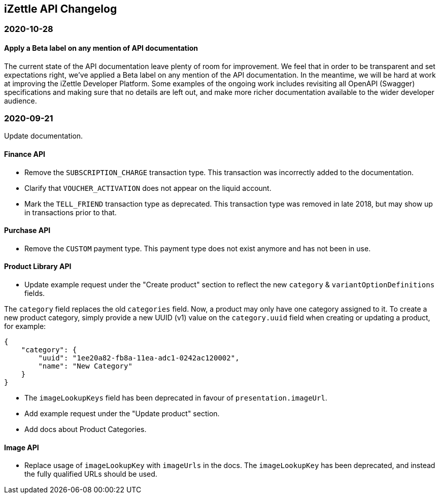## iZettle API Changelog

### 2020-10-28

#### Apply a Beta label on any mention of API documentation

The current state of the API documentation leave plenty of room for improvement. We feel that in order to be transparent and set expectations right, we've applied a Beta label on any mention of the API documentation. In the meantime, we will be hard at work at improving the iZettle Developer Platform. Some examples of the ongoing work includes revisiting all OpenAPI (Swagger) specifications and making sure that no details are left out, and make more richer documentation available to the wider developer audience.

### 2020-09-21

Update documentation.

#### Finance API

- Remove the `SUBSCRIPTION_CHARGE` transaction type. This transaction was incorrectly added to the documentation.
- Clarify that `VOUCHER_ACTIVATION` does not appear on the liquid account.
- Mark the `TELL_FRIEND` transaction type as deprecated. This transaction type was removed in late 2018, but may show up in transactions prior to that.

#### Purchase API

- Remove the `CUSTOM` payment type. This payment type does not exist anymore and has not been in use.

#### Product Library API

- Update example request under the "Create product" section to reflect the new `category` & `variantOptionDefinitions` fields.

The `category` field replaces the old `categories` field. Now, a product may only have one category assigned to it. To create a new product category, simply provide a new UUID (v1) value on the `category.uuid` field when creating or updating a product, for example:

```json
{
    "category": {
        "uuid": "1ee20a82-fb8a-11ea-adc1-0242ac120002",
        "name": "New Category"
    }
}
```

- The `imageLookupKeys` field has been deprecated in favour of `presentation.imageUrl`.
- Add example request under the "Update product" section.
- Add docs about Product Categories.

#### Image API

- Replace usage of `imageLookupKey` with `imageUrls` in the docs. The `imageLookupKey` has been deprecated, and instead the fully qualified URLs should be used.

